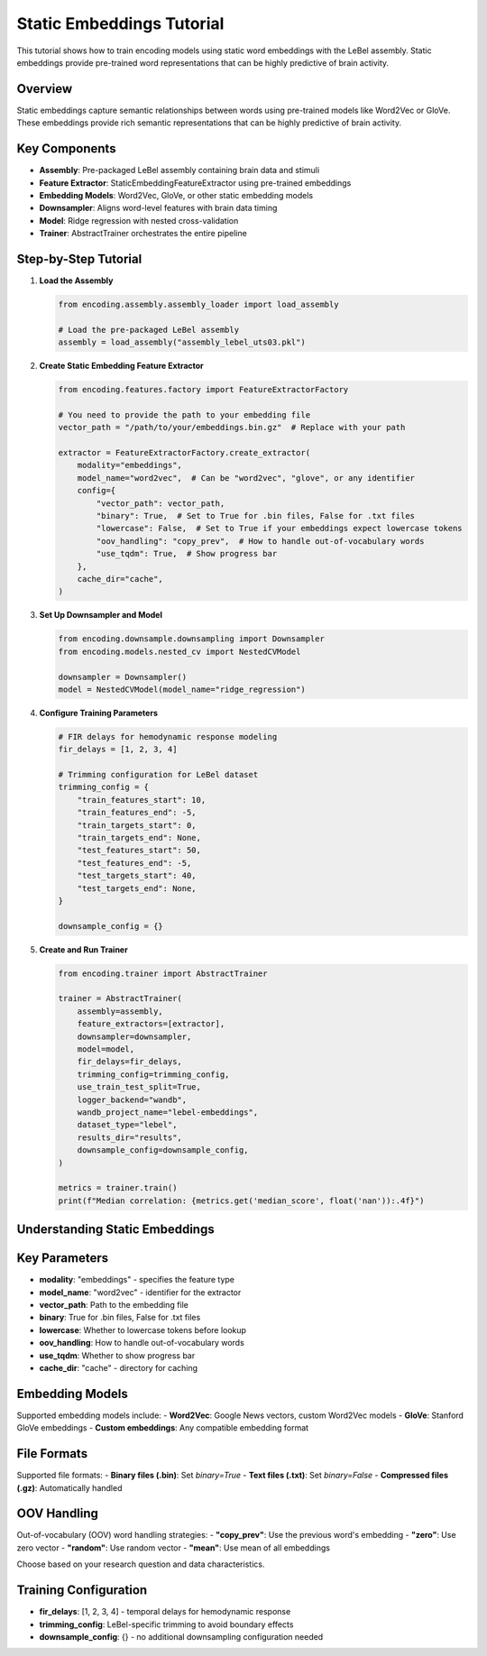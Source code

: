 Static Embeddings Tutorial
==========================

This tutorial shows how to train encoding models using static word embeddings with the LeBel assembly. Static embeddings provide pre-trained word representations that can be highly predictive of brain activity.

Overview
--------

Static embeddings capture semantic relationships between words using pre-trained models like Word2Vec or GloVe. These embeddings provide rich semantic representations that can be highly predictive of brain activity.

Key Components
--------------

- **Assembly**: Pre-packaged LeBel assembly containing brain data and stimuli
- **Feature Extractor**: StaticEmbeddingFeatureExtractor using pre-trained embeddings
- **Embedding Models**: Word2Vec, GloVe, or other static embedding models
- **Downsampler**: Aligns word-level features with brain data timing
- **Model**: Ridge regression with nested cross-validation
- **Trainer**: AbstractTrainer orchestrates the entire pipeline

Step-by-Step Tutorial
---------------------

1. **Load the Assembly**

   .. code-block:: python

      from encoding.assembly.assembly_loader import load_assembly
      
      # Load the pre-packaged LeBel assembly
      assembly = load_assembly("assembly_lebel_uts03.pkl")

2. **Create Static Embedding Feature Extractor**

   .. code-block:: python

      from encoding.features.factory import FeatureExtractorFactory
      
      # You need to provide the path to your embedding file
      vector_path = "/path/to/your/embeddings.bin.gz"  # Replace with your path
      
      extractor = FeatureExtractorFactory.create_extractor(
          modality="embeddings",
          model_name="word2vec",  # Can be "word2vec", "glove", or any identifier
          config={
              "vector_path": vector_path,
              "binary": True,  # Set to True for .bin files, False for .txt files
              "lowercase": False,  # Set to True if your embeddings expect lowercase tokens
              "oov_handling": "copy_prev",  # How to handle out-of-vocabulary words
              "use_tqdm": True,  # Show progress bar
          },
          cache_dir="cache",
      )

3. **Set Up Downsampler and Model**

   .. code-block:: python

      from encoding.downsample.downsampling import Downsampler
      from encoding.models.nested_cv import NestedCVModel
      
      downsampler = Downsampler()
      model = NestedCVModel(model_name="ridge_regression")

4. **Configure Training Parameters**

   .. code-block:: python

      # FIR delays for hemodynamic response modeling
      fir_delays = [1, 2, 3, 4]
      
      # Trimming configuration for LeBel dataset
      trimming_config = {
          "train_features_start": 10,
          "train_features_end": -5,
          "train_targets_start": 0,
          "train_targets_end": None,
          "test_features_start": 50,
          "test_features_end": -5,
          "test_targets_start": 40,
          "test_targets_end": None,
      }
      
      downsample_config = {}

5. **Create and Run Trainer**

   .. code-block:: python

      from encoding.trainer import AbstractTrainer
      
      trainer = AbstractTrainer(
          assembly=assembly,
          feature_extractors=[extractor],
          downsampler=downsampler,
          model=model,
          fir_delays=fir_delays,
          trimming_config=trimming_config,
          use_train_test_split=True,
          logger_backend="wandb",
          wandb_project_name="lebel-embeddings",
          dataset_type="lebel",
          results_dir="results",
          downsample_config=downsample_config,
      )
      
      metrics = trainer.train()
      print(f"Median correlation: {metrics.get('median_score', float('nan')):.4f}")

Understanding Static Embeddings
-------------------------------

Key Parameters
--------------

- **modality**: "embeddings" - specifies the feature type
- **model_name**: "word2vec" - identifier for the extractor
- **vector_path**: Path to the embedding file
- **binary**: True for .bin files, False for .txt files
- **lowercase**: Whether to lowercase tokens before lookup
- **oov_handling**: How to handle out-of-vocabulary words
- **use_tqdm**: Whether to show progress bar
- **cache_dir**: "cache" - directory for caching

Embedding Models
----------------

Supported embedding models include:
- **Word2Vec**: Google News vectors, custom Word2Vec models
- **GloVe**: Stanford GloVe embeddings
- **Custom embeddings**: Any compatible embedding format

File Formats
------------

Supported file formats:
- **Binary files (.bin)**: Set `binary=True`
- **Text files (.txt)**: Set `binary=False`
- **Compressed files (.gz)**: Automatically handled

OOV Handling
------------

Out-of-vocabulary (OOV) word handling strategies:
- **"copy_prev"**: Use the previous word's embedding
- **"zero"**: Use zero vector
- **"random"**: Use random vector
- **"mean"**: Use mean of all embeddings

Choose based on your research question and data characteristics.

Training Configuration
----------------------

- **fir_delays**: [1, 2, 3, 4] - temporal delays for hemodynamic response
- **trimming_config**: LeBel-specific trimming to avoid boundary effects
- **downsample_config**: {} - no additional downsampling configuration needed
